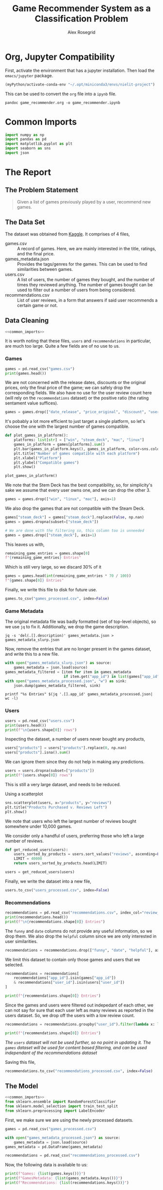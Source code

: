 #+Author: Alex Rosegrid
#+Title: Game Recommender System as a Classification Problem
#+Startup: indent
#+OPTIONS: ^:nil


* Org, Jupyter Compatibility
First, activate the environment that has a jupyter installation. Then load the =emacs/jupyter= package.
#+begin_src emacs-lisp :results none
  (myPython/activate-conda-env "~/.opt/miniconda3/envs/nielit-project")
#+end_src
This can be used to convert the =org= file into a =ipynb= file.
#+begin_src shell :results none
  pandoc game_recommender.org -o game_recommender.ipynb
#+end_src

* Common Imports
#+begin_src jupyter-python :results none :noweb-ref common_imports
  import numpy as np
  import pandas as pd
  import matplotlib.pyplot as plt
  import seaborn as sns
  import json
#+end_src

* The Report

** The Problem Statement
#+begin_quote
Given a list of games previously played by a user, recommend new games.
#+end_quote

** The Data Set
The dataset was obtained from [[https://www.kaggle.com/datasets/antonkozyriev/game-recommendations-on-steam?select=games.csv][Kaggle]]. It comprises of 4 files,
  - games.csv :: A record of games. Here, we are mainly interested in the title, ratings, and the final
    price.
  - games_metadata.json :: Provides the tags/genres for the games. This can be used to find similarities
    between games.
  - users.csv :: A list of users, the number of games they bought, and the number of times they reviewed
    anything. The number of games bought can be used to filter out a number of users from being considered.
  - recommendations.csv :: List of user reviews, in a form that answers if said user recommends a certain
    game or not.

** Data Cleaning
:PROPERTIES:
:header-args:jupyter-python: :tangle game_recommender_cleaning.py :session cleaning
:END:

#+begin_src jupyter-python :results none :noweb yes
  <<common_imports>>
#+end_src

It is worth noting that these files, =users= and =recommendations= in particular, are much too large. Quite a
few fields are of no use to us.

*** Games
#+begin_src jupyter-python
  games = pd.read_csv("games.csv")
  print(games.head())
#+end_src

#+RESULTS:
#+begin_example
     app_id                              title date_release   win    mac  linux  \
  0   13500  Prince of Persia: Warrior Within™   2008-11-21  True  False  False   
  1   22364            BRINK: Agents of Change   2011-08-03  True  False  False   
  2  113020       Monaco: What's Yours Is Mine   2013-04-24  True   True   True   
  3  226560                 Escape Dead Island   2014-11-18  True  False  False   
  4  249050            Dungeon of the ENDLESS™   2014-10-27  True   True  False   

            rating  positive_ratio  user_reviews  price_final  price_original  \
  0  Very Positive              84          2199         9.99            9.99   
  1       Positive              85            21         2.99            2.99   
  2  Very Positive              92          3722        14.99           14.99   
  3          Mixed              61           873        14.99           14.99   
  4  Very Positive              88          8784        11.99           11.99   

     discount  steam_deck  
  0       0.0        True  
  1       0.0        True  
  2       0.0        True  
  3       0.0        True  
  4       0.0        True  
#+end_example

We are not concerned with the release dates, discounts or the original prices, only the final price of the
game; we can safely drop the corresponding fields. We also have no use for the user review count here (will
rely on the =recommendations= dataset) or the positive ratio (the rating sentament value suffices).
#+begin_src jupyter-python :results none
  games = games.drop(["date_release", "price_original", "discount", "user_reviews", "positive_ratio"], axis=1)
#+end_src

It's pobably a lot more efficient to just target a single platform, so let's choose the one with the largest
number of games compatible.
#+begin_src jupyter-python
  def plot_games_in_platform():
      platforms: list[str] = ["win", "steam_deck", "mac", "linux"]
      games_in_platform = games[platforms].sum()
      plt.bar(games_in_platform.keys(), games_in_platform, color=sns.color_palette("pastel"))
      plt.title("Number of games compatible with each platform")
      plt.xlabel("Platform")
      plt.ylabel("Compatible games")
      plt.show()

  plot_games_in_platform()
#+end_src

#+RESULTS:
[[file:./.ob-jupyter/33989c75f87303d0b891bbd95e72fea1283788f1.png]]

We note that the Stem Deck has the best compatibility, so, for simplicity's sake we assume that every user
owns one, and we can drop the other 3.
#+begin_src jupyter-python :results none
  games = games.drop(["win", "linux", "mac"], axis=1)
#+end_src
We also drop the games that are not compatible with the Steam Deck.
#+begin_src jupyter-python :results none
  games["steam_deck"] = games["steam_deck"].replace(False, np.nan)
  games = games.dropna(subset=["steam_deck"])

  # We are done with the filtering so, this column too is unneeded
  games = games.drop(["steam_deck"], axis=1)
#+end_src

This leaves us with,
#+begin_src jupyter-python
  remaining_game_entries = games.shape[0]
  f"{remaining_game_entries} Entries"
#+end_src
#+RESULTS:
: 50870 Entries
Which is still very large, so we discard 30% of it
#+begin_src jupyter-python
  games = games.head(int(remaining_game_entries * 70 / 100))
  f"{games.shape[0]} Entries"
#+end_src
#+RESULTS:
: 35609 Entries

Finally, we write this file to disk for future use.
#+begin_src jupyter-python :results none
  games.to_csv("games_processed.csv", index=False)
#+end_src

*** Game Metadata
The original metadata file was badly formatted (set of top-level objects), so we use =jq= to fix
it. Additionally, we drop the game description.
#+begin_src shell :results none
  jq -s 'del(.[].description)' games_metadata.json > games_metadata_slurp.json
#+end_src

Now, remove the entries that are no longer present in the games dataset, and write this to a new file.
#+begin_src jupyter-python :results none
  with open("games_metadata_slurp.json") as source:
      games_metadata = json.load(source)
  games_metadata_filtered = [item for item in games_metadata
                             if item.get("app_id") in list(games["app_id"])]
  with open("games_metadata_processed.json", "w") as sink:
      json.dump(games_metadata_filtered, sink)
#+end_src

#+begin_src shell :results output verbatim
  printf "%s Entries" $(jq '.[].app_id' games_metadata_processed.json| wc -l)
#+end_src
#+RESULTS:
: 35609 Entries

*** Users
#+begin_src jupyter-python
  users = pd.read_csv("users.csv")
  print(users.head())
  print(f"\n{users.shape[0]} rows")
#+end_src

#+RESULTS:
:     user_id  products  reviews
: 0   7360263       359        0
: 1  14020781       156        1
: 2   8762579       329        4
: 3   4820647       176        4
: 4   5167327        98        2
: 
: 14306064 rows

Inspecting the dataset, a number of users never bought any products,
#+begin_src jupyter-python
  users["products"] = users["products"].replace(0, np.nan)
  users["products"].isna().sum()
#+end_src
#+RESULTS:
: np.int64(139318)
We can ignore them since they do not help in making any predictions.
#+begin_src jupyter-python
  users = users.dropna(subset=["products"])
  print(f"{users.shape[0]} rows")
#+end_src
#+RESULTS:
: 14166746 rows

This is still a very large dataset, and needs to be reduced.

Using a scatterplot
#+begin_src jupyter-python
  sns.scatterplot(users, x="products", y="reviews")
  plt.title("Products Purchased v. Reviews Left")
  plt.show()
#+end_src

#+RESULTS:
[[file:./.ob-jupyter/560e9eac15704d87c0e1137049dc00ce1f4dd924.png]]

We note that users who left the largest number of reviews bought somewhere under 10,000 games.

We consider only a handful of users, preferring those who left a large number of reviews.
#+begin_src jupyter-python :results none
  def get_reduced_users(users):
      users_sorted_by_products = users.sort_values("reviews", ascending=False)
      LIMIT = 40000
      return users_sorted_by_products.head(LIMIT)

  users = get_reduced_users(users)
#+end_src

Finally, we write the dataset into a new file,
#+begin_src jupyter-python :results none
  users.to_csv("users_processed.csv", index=False)
#+end_src

*** Recommendations
#+begin_src jupyter-python
  recommendations = pd.read_csv("recommendations.csv", index_col="review_id")
  print(recommendations.head())
  print(f"\n{recommendations.shape[0]} Entries")
#+end_src

#+RESULTS:
:             app_id  helpful  funny        date  is_recommended  hours  user_id
: review_id                                                                     
: 0           975370        0      0  2022-12-12            True   36.3    51580
: 1           304390        4      0  2017-02-17           False   11.5     2586
: 2          1085660        2      0  2019-11-17            True  336.5   253880
: 3           703080        0      0  2022-09-23            True   27.4   259432
: 4           526870        0      0  2021-01-10            True    7.9    23869
: 
: 41154794 Entries

The =funny= and =date= columns do not provide any useful information, so we drop them.
We also drop the =helpful= column since we are only interested in user similarities.
#+begin_src jupyter-python :results none
  recommendations = recommendations.drop(["funny", "date", "helpful"], axis=1)
#+end_src

We limit this dataset to contain only those games and users that we selected.
#+begin_src jupyter-python
  recommendations = recommendations[
      recommendations["app_id"].isin(games["app_id"])
      & recommendations["user_id"].isin(users["user_id"])
  ]

  print(f"{recommendations.shape[0]} Entries")
#+end_src
#+RESULTS:
: 2353510 Entries

Since the games and users were filtered out indepedant of each other, we can not say for sure that each user
left as many reviews as reported in the users dataset. So, we drop off the users with a low review count.
#+begin_src jupyter-python
  recommendations = recommendations.groupby("user_id").filter(lambda x: len(x) > 50)

  print(f"{recommendations.shape[0]} Entries")
#+end_src
#+RESULTS:
: 1406045 Entries
/The =users= dataset will not be used further, so no point in updating it./
/The =games= dataset will be used for content based filtering, and can be used independant of the
recommendations dataset/

Saving this file,
#+begin_src jupyter-python :results none
  recommendations.to_csv("recommendations_processed.csv", index=False)
#+end_src

** The Model
:PROPERTIES:
:header-args:jupyter-python: :tangle game_recommender_model.py :session model
:END:

#+begin_src jupyter-python :results none :noweb yes
  <<common_imports>>
  from sklearn.ensemble import RandomForestClassifier
  from sklearn.model_selection import train_test_split
  from sklearn.preprocessing import LabelEncoder
#+end_src

First, we make sure we are using the newly processed datasets.
#+begin_src jupyter-python :results none
  games = pd.read_csv("games_processed.csv")

  with open("games_metadata_processed.json") as source:
      games_metadata = json.load(source)
  games_metadata = pd.DataFrame(games_metadata)

  recommendations = pd.read_csv("recommendations_processed.csv")
#+end_src

Now, the following data is available to us:
#+begin_src jupyter-python
  print(f"Games: {list(games.keys())}")
  print(f"GamesMetadata: {list(games_metadata.keys())}")
  print(f"Recommendations: {list(recommendations.keys())}")
#+end_src
#+RESULTS:
: Games: ['app_id', 'title', 'rating', 'price_final']
: GamesMetadata: ['app_id', 'tags']
: Recommendations: ['app_id', 'is_recommended', 'hours', 'user_id']

The idea is to use the features of the games played by a user to test if they'd like an arbitrary game they
haven't yet played. This is equivalent to classifying a new game into one of ("will like", "won't like").
The features we shall use are
  - Overall rating of the game (as it appears on the =steam= store)
  - The price
  - The games' genres/tags (this makes use of the =is_recommended= feature from the =recommendations= dataset to
    select the tags preferred by the user)

*** Some More Processing

**** Grouping the Game Prices
We shall group the game prices into
  0. Free
  1. Budget :: if its under $50
  2. Expensive
#+begin_src jupyter-python :results none
  def classify_price(price: float) -> int:
      return (
          0 if price == 0
          else 1 if price < 50
          else 2
      )
#+end_src

After classifying the prices, we can drop the original =price_final= feature.
#+begin_src jupyter-python :results none
  games = games.assign(
      price_category=games["price_final"].apply(classify_price)
  )

  games = games.drop("price_final", axis=1)
#+end_src

**** Encode the Overall Rating
#+begin_src jupyter-python :results none
  games["rating_encoded"] = LabelEncoder().fit_transform(games["rating"])
  games = games.drop("rating", axis=1)
#+end_src

**** Unpacking the Genre information
It would be hard to compare genre lists, so we unpack them into binary columns of their own.

#+begin_src jupyter-python
  games_metadata["tags"] = games_metadata["tags"].apply(
      lambda tags: tags if isinstance(tags, list) else []
  )
  all_tags = set(tag for tags in games_metadata["tags"] for tag in tags)

  f"{len(all_tags)} tags in total"
#+end_src
#+RESULTS:
: 441 tags in total

Now, there are a lot of tags, so we keep only the more commonly recurring ones,
#+begin_src jupyter-python
  def get_reduced_tags(all_tags):
      MIN = 2000
      tag_counts = games_metadata["tags"].explode().value_counts()
      return set(tag for tag in all_tags
                 if tag in tag_counts[tag_counts > MIN].keys())

  all_tags = get_reduced_tags(all_tags)
  f"{len(all_tags)} tags"
#+end_src
#+RESULTS:
: 48 tags

#+begin_src jupyter-python :results none
  for tag in all_tags:
      games_metadata[tag] = games_metadata["tags"].apply(lambda tags: int(tag in tags))

  games_metadata = games_metadata.drop("tags", axis=1)
#+end_src


*** Merging the Datasets
#+begin_src jupyter-python :results none
  games_unified = games.merge(games_metadata, how="left", on="app_id")
  df = recommendations.merge(games_unified, how="left", on="app_id")
#+end_src
